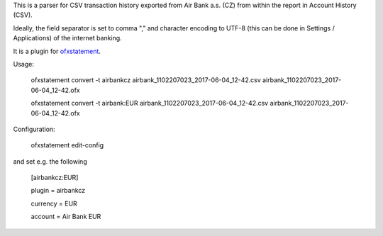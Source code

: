This is a parser for CSV transaction history exported from Air Bank a.s. (CZ)
from within the report in Account History (CSV).

Ideally, the field separator is set to comma "," and character encoding to UTF-8
(this can be done in Settings / Applications) of the internet banking.

It is a plugin for `ofxstatement`_.

.. _ofxstatement: https://github.com/kedder/ofxstatement

Usage:

    ofxstatement convert -t airbankcz airbank_1102207023_2017-06-04_12-42.csv airbank_1102207023_2017-06-04_12-42.ofx

    ofxstatement convert -t airbank:EUR airbank_1102207023_2017-06-04_12-42.csv airbank_1102207023_2017-06-04_12-42.ofx

Configuration:

    ofxstatement edit-config

and set e.g. the following

    [airbankcz:EUR]

    plugin = airbankcz

    currency = EUR

    account = Air Bank EUR
